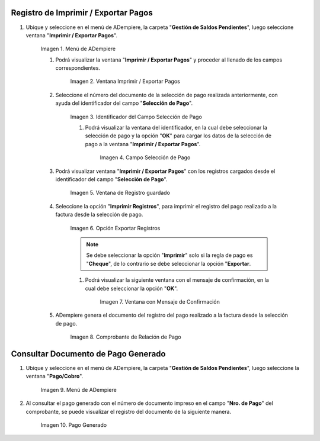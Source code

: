 .. |Menú de ADempiere| image:: resources/menu3.png
.. |Ventana Imprimir Exportar| image:: resources/vent-imp-exp1.png
.. |Identificador del Campo Selección de Pago| image:: resources/ident-selec-pago.png
.. |Seleccionar la Selección de Pago y Opción OK| image:: resources/selec-pago-ok2.png
.. |Campos Cargados Desde la Selección de Pago| image:: resources/camp-cargados.png
.. |Opción Imprimir| image:: resources/imprimir.png
.. |Mensaje de Confirmación| image:: resources/msj-confir.png
.. |Comprobante de Relación de Pago 1| image:: resources/comprobante1.png
.. |Menú de ADempiere 2| image:: resources/menu-pago.png
.. |Pago Generado| image:: resources/pago-generado.png

.. _documento/Imprimir-Exportar:

**Registro de Imprimir / Exportar Pagos**
=========================================

#. Ubique y seleccione en el menú de ADempiere, la carpeta "**Gestión de Saldos Pendientes**", luego seleccione ventana "**Imprimir / Exportar Pagos**".

    |Menú de ADempiere|

    Imagen 1. Menú de ADempiere

    #. Podrá visualizar la ventana "**Imprimir / Exportar Pagos**" y proceder al llenado de los campos correspondientes.

        |Ventana Imprimir Exportar|

        Imagen 2. Ventana Imprimir / Exportar Pagos

    #. Seleccione el número del documento de la selección de pago realizada anteriormente, con ayuda del identificador del campo "**Selección de Pago**".

        |Identificador del Campo Selección de Pago|

        Imagen 3. Identificador del Campo Selección de Pago

        #. Podrá visualizar la ventana del identificador, en la cual debe seleccionar la selección de pago y la opción "**OK**" para cargar los datos de la selección de pago a la ventana "**Imprimir / Exportar Pagos**".

            |Seleccionar la Selección de Pago y Opción OK|

            Imagen 4. Campo Selección de Pago

    #. Podrá visualizar ventana "**Imprimir / Exportar Pagos**" con los registros cargados desde el identificador del campo "**Selección de Pago**".

        |Campos Cargados Desde la Selección de Pago|

        Imagen 5. Ventana de Registro guardado

    #. Seleccione la opción "**Imprimir Registros**", para imprimir el registro del pago realizado a la factura desde la selección de pago.

        |Opción Imprimir|

        Imagen 6. Opción Exportar Registros

        .. note::

            Se debe seleccionar la opción "**Imprimir**" solo si la regla de pago es "**Cheque**", de lo contrario se debe seleccionar la opción "**Exportar**.

        #. Podrá visualizar la siguiente ventana con el mensaje de confirmación, en la cual debe seleccionar la opción "**OK**".

            |Mensaje de Confirmación|

            Imagen 7. Ventana con Mensaje de Confirmación

    #. ADempiere genera el documento del registro del pago realizado a la factura desde la selección de pago.

        |Comprobante de Relación de Pago 1|

        Imagen 8. Comprobante de Relación de Pago

**Consultar Documento de Pago Generado**
========================================

#. Ubique y seleccione en el menú de ADempiere, la carpeta "**Gestión de Saldos Pendientes**", luego seleccione la ventana "**Pago/Cobro**".

    |Menú de ADempiere 2|

    Imagen 9. Menú de ADempiere

#. Al consultar el pago generado con el número de documento impreso en el campo "**Nro. de Pago**" del comprobante, se puede visualizar el registro del documento de la siguiente manera.

    |Pago Generado|

    Imagen 10. Pago Generado